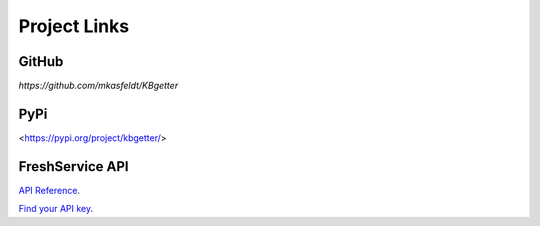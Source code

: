 Project Links
==============

GitHub
------

`https://github.com/mkasfeldt/KBgetter`

PyPi
-----

<https://pypi.org/project/kbgetter/>

FreshService API 
-----------------

`API Reference <https://api.freshservice.com/>`_.

`Find your API key <https://api.freshservice.com/#authentication>`_.